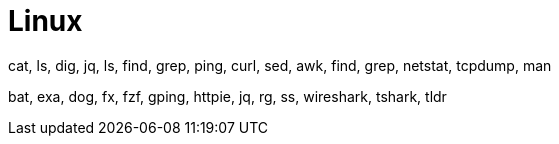 = Linux

cat, ls, dig, jq, ls, find, grep, ping, curl, sed, awk, find, grep, netstat, tcpdump, man

bat, exa, dog, fx, fzf, gping, httpie, jq, rg, ss, wireshark, tshark, tldr
